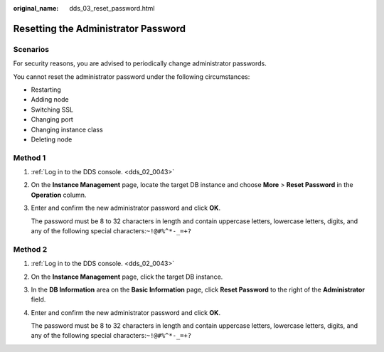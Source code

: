 :original_name: dds_03_reset_password.html

.. _dds_03_reset_password:

Resetting the Administrator Password
====================================

**Scenarios**
-------------

For security reasons, you are advised to periodically change administrator passwords.

You cannot reset the administrator password under the following circumstances:

-  Restarting
-  Adding node
-  Switching SSL
-  Changing port
-  Changing instance class
-  Deleting node

Method 1
--------

#. :ref:`Log in to the DDS console. <dds_02_0043>`

#. On the **Instance Management** page, locate the target DB instance and choose **More** > **Reset Password** in the **Operation** column.

#. Enter and confirm the new administrator password and click **OK**.

   The password must be 8 to 32 characters in length and contain uppercase letters, lowercase letters, digits, and any of the following special characters:``~!@#%^*-_=+?``

Method 2
--------

#. :ref:`Log in to the DDS console. <dds_02_0043>`

#. On the **Instance Management** page, click the target DB instance.

#. In the **DB Information** area on the **Basic Information** page, click **Reset Password** to the right of the **Administrator** field.

#. Enter and confirm the new administrator password and click **OK**.

   The password must be 8 to 32 characters in length and contain uppercase letters, lowercase letters, digits, and any of the following special characters:``~!@#%^*-_=+?``
